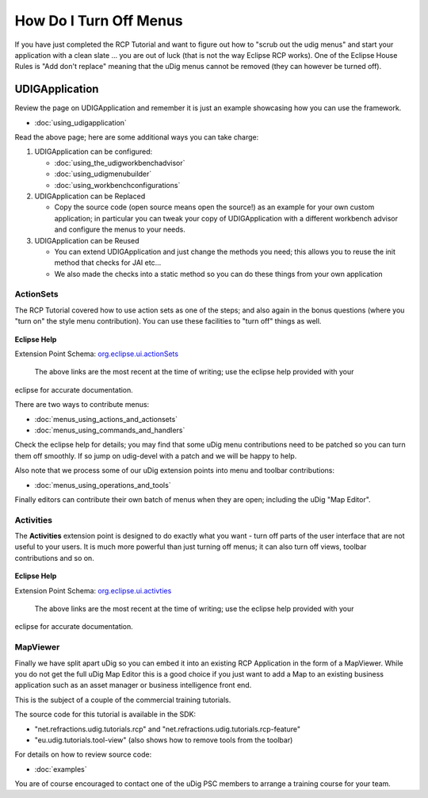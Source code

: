 How Do I Turn Off Menus
#######################

If you have just completed the RCP Tutorial and want to figure out how to "scrub out the udig menus"
and start your application with a clean slate ... you are out of luck (that is not the way Eclipse
RCP works). One of the Eclipse House Rules is "Add don't replace" meaning that the uDig menus cannot
be removed (they can however be turned off).

UDIGApplication
===============

Review the page on UDIGApplication and remember it is just an example showcasing how you can use the
framework.

* :doc:`using_udigapplication`


Read the above page; here are some additional ways you can take charge:

#. UDIGApplication can be configured:

   * :doc:`using_the_udigworkbenchadvisor`

   * :doc:`using_udigmenubuilder`

   * :doc:`using_workbenchconfigurations`


#. UDIGApplication can be Replaced

   -  Copy the source code (open source means open the source!) as an example for your own custom
      application; in particular you can tweak your copy of UDIGApplication with a different
      workbench advisor and configure the menus to your needs.

#. UDIGApplication can be Reused

   -  You can extend UDIGApplication and just change the methods you need; this allows you to reuse
      the init method that checks for JAI etc...
   -  We also made the checks into a static method so you can do these things from your own
      application

ActionSets
----------

The RCP Tutorial covered how to use action sets as one of the steps; and also again in the bonus
questions (where you "turn on" the style menu contribution). You can use these facilities to "turn
off" things as well.

.. figure:: images/icons/emoticons/warning.gif
   :align: center
   :alt: 

**Eclipse Help**

Extension Point Schema:
`org.eclipse.ui.actionSets <http://help.eclipse.org/indigo/topic/org.eclipse.platform.doc.isv/reference/extension-points/org_eclipse_ui_actionSets.html>`_
 The above links are the most recent at the time of writing; use the eclipse help provided with your
eclipse for accurate documentation.

There are two ways to contribute menus:

* :doc:`menus_using_actions_and_actionsets`

* :doc:`menus_using_commands_and_handlers`


Check the eclipse help for details; you may find that some uDig menu contributions need to be
patched so you can turn them off smoothly. If so jump on udig-devel with a patch and we will be
happy to help.

Also note that we process some of our uDig extension points into menu and toolbar contributions:

* :doc:`menus_using_operations_and_tools`


Finally editors can contribute their own batch of menus when they are open; including the uDig "Map
Editor".

Activities
----------

The **Activities** extension point is designed to do exactly what you want - turn off parts of the
user interface that are not useful to your users. It is much more powerful than just turning off
menus; it can also turn off views, toolbar contributions and so on.

.. figure:: images/icons/emoticons/warning.gif
   :align: center
   :alt: 

**Eclipse Help**

Extension Point Schema:
`org.eclipse.ui.activties <http://help.eclipse.org/indigo/topic/org.eclipse.platform.doc.isv/reference/extension-points/org_eclipse_ui_activities.html>`_
 The above links are the most recent at the time of writing; use the eclipse help provided with your
eclipse for accurate documentation.

MapViewer
---------

Finally we have split apart uDig so you can embed it into an existing RCP Application in the form of
a MapViewer. While you do not get the full uDig Map Editor this is a good choice if you just want to
add a Map to an existing business application such as an asset manager or business intelligence
front end.

This is the subject of a couple of the commercial training tutorials.

The source code for this tutorial is available in the SDK:

-  "net.refractions.udig.tutorials.rcp" and "net.refractions.udig.tutorials.rcp-feature"
-  "eu.udig.tutorials.tool-view" (also shows how to remove tools from the toolbar)

For details on how to review source code:

* :doc:`examples`


You are of course encouraged to contact one of the uDig PSC members to arrange a training course for
your team.
